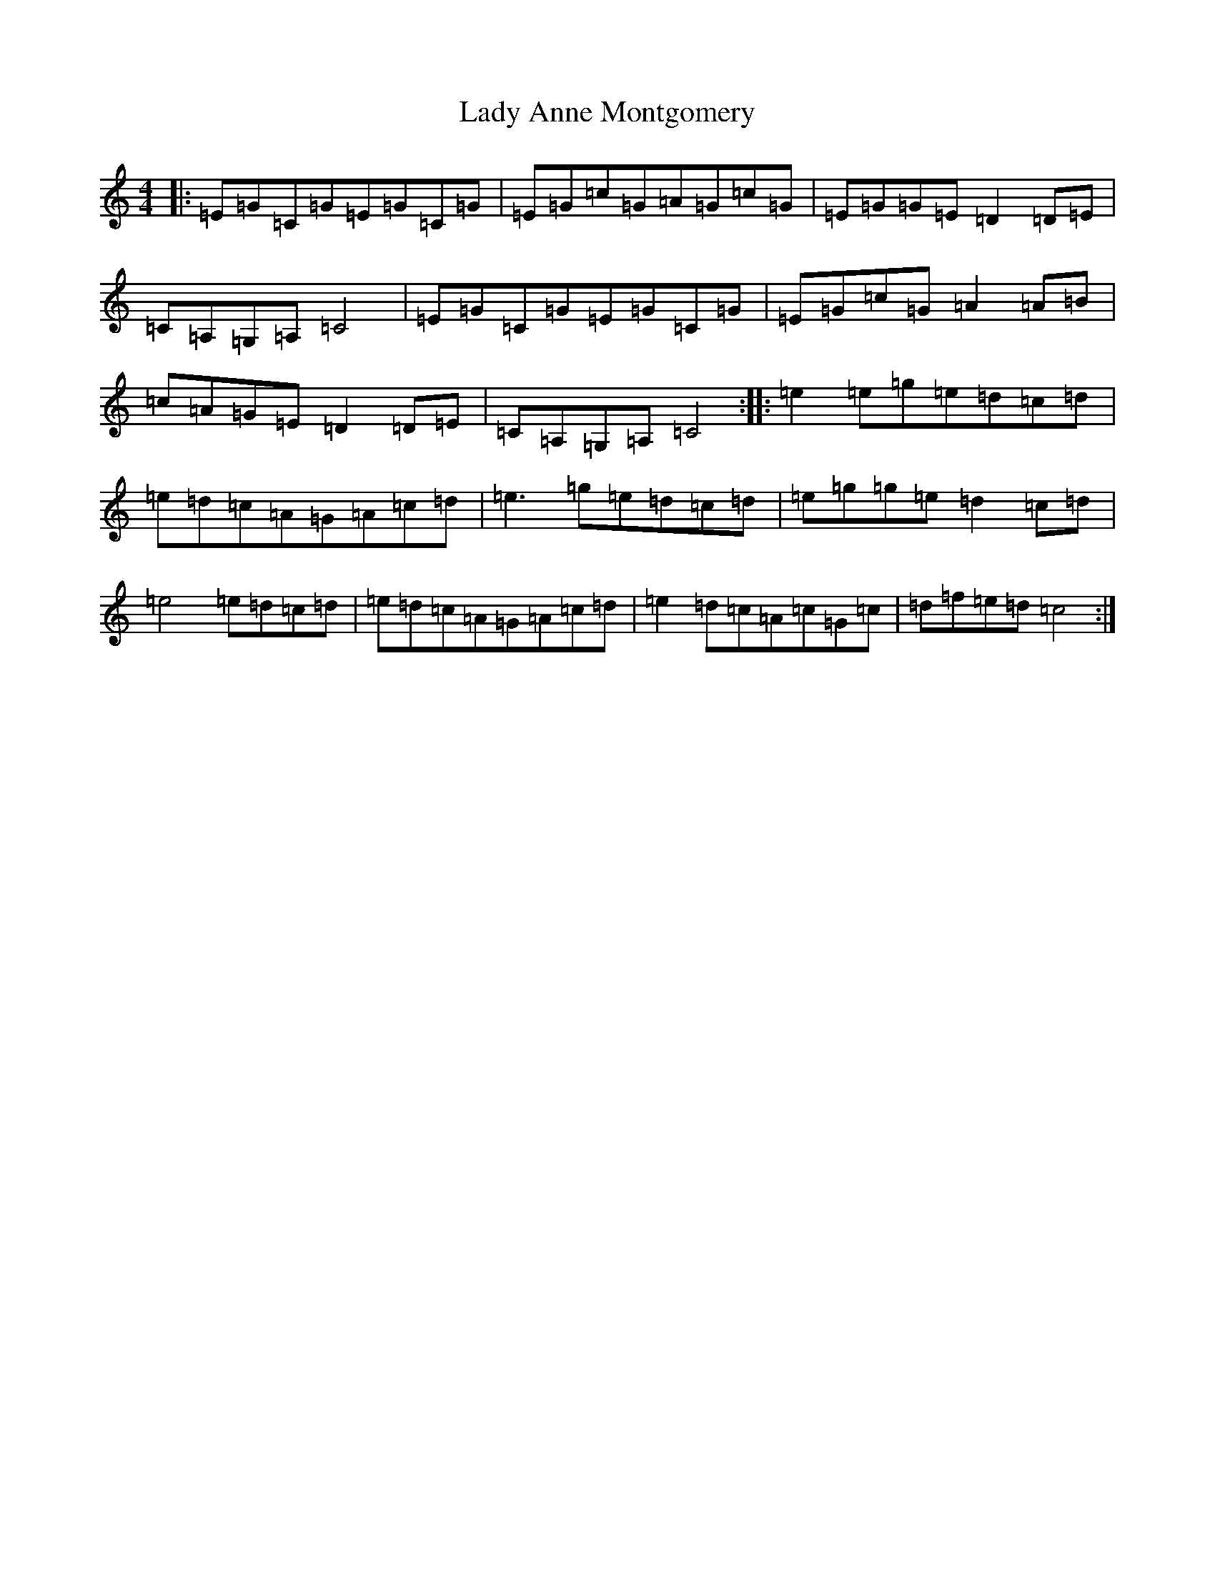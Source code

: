 X: 11877
T: Lady Anne Montgomery
S: https://thesession.org/tunes/59#setting59
R: reel
M:4/4
L:1/8
K: C Major
|:=E=G=C=G=E=G=C=G|=E=G=c=G=A=G=c=G|=E=G=G=E=D2=D=E|=C=A,=G,=A,=C4|=E=G=C=G=E=G=C=G|=E=G=c=G=A2=A=B|=c=A=G=E=D2=D=E|=C=A,=G,=A,=C4:||:=e2=e=g=e=d=c=d|=e=d=c=A=G=A=c=d|=e3=g=e=d=c=d|=e=g=g=e=d2=c=d|=e4=e=d=c=d|=e=d=c=A=G=A=c=d|=e2=d=c=A=c=G=c|=d=f=e=d=c4:|